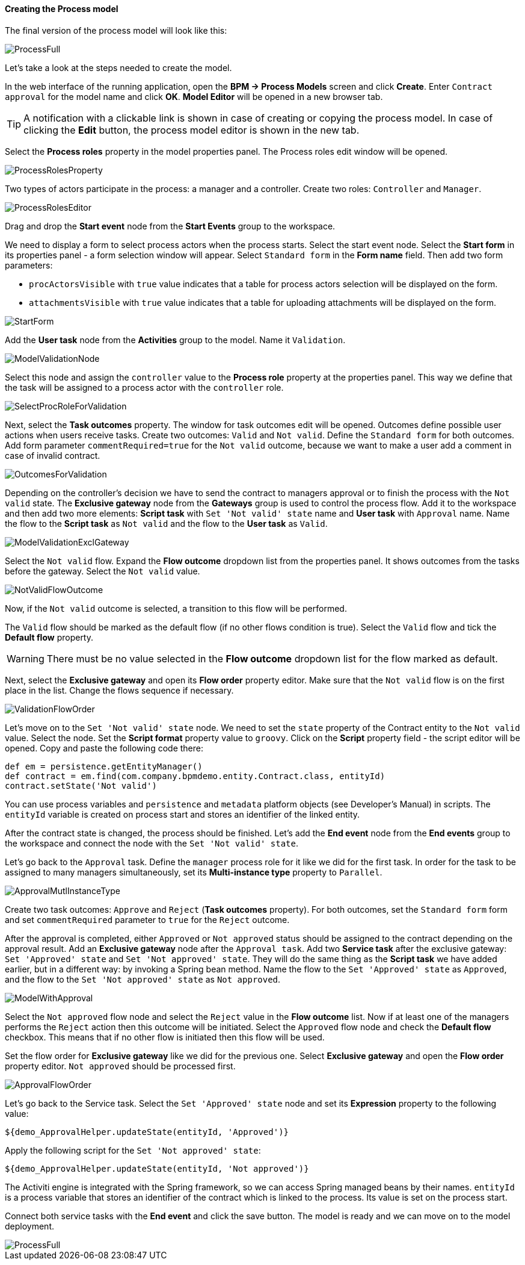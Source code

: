 :sourcesdir: ../../../../source

[[qs_process_model_creation]]
==== Creating the Process model

The final version of the process model will look like this:

image::ProcessFull.png[align="center"]

Let's take a look at the steps needed to create the model.

In the web interface of the running application, open the *BPM -> Process Models* screen and click *Create*. Enter `Contract approval` for the model name and click *OK*. *Model Editor* will be opened in a new browser tab.

[TIP]
====
A notification with a clickable link is shown in case of creating or copying the process model. In case of clicking the *Edit* button, the process model editor is shown in the new tab.
====

Select the *Process roles* property in the model properties panel. The Process roles edit window will be opened.

image::ProcessRolesProperty.png[align="center"]

Two types of actors participate in the process: a manager and a controller. Create two roles: `Controller` and `Manager`.

image::ProcessRolesEditor.png[align="center"]

Drag and drop the *Start event* node from the *Start Events* group to the workspace.

We need to display a form to select process actors when the process starts. Select the start event node. Select the *Start form* in its properties panel - a form selection window will appear. Select `Standard form` in the *Form name* field. Then add two form parameters:

* `procActorsVisible` with `true` value indicates that a table for process actors selection will be displayed on the form.
* `attachmentsVisible` with `true` value indicates that a table for uploading attachments will be displayed on the form.

image::StartForm.png[align="center"]

Add the *User task* node from the *Activities* group to the model. Name it `Validation`.

image::ModelValidationNode.png[align="center"]

Select this node and assign the `controller` value to the *Process role* property at the properties panel. This way we define that the task will be assigned to a process actor with the `controller` role.

image::SelectProcRoleForValidation.png[align="center"]

Next, select the *Task outcomes* property. The window for task outcomes edit will be opened. Outcomes define possible user actions when users receive tasks. Create two outcomes: `Valid` and `Not valid`. Define the `Standard form` for both outcomes. Add form parameter `commentRequired=true` for the `Not valid` outcome, because we want to make a user add a comment in case of invalid contract.

image::OutcomesForValidation.png[align="center"]

Depending on the controller's decision we have to send the contract to managers approval or to finish the process with the `Not valid` state. The *Exclusive gateway* node from the *Gateways* group is used to control the process flow. Add it to the workspace and then add two more elements: *Script task* with `Set 'Not valid' state` name and *User task* with `Approval` name. Name the flow to the *Script task* as `Not valid` and the flow to the *User task* as `Valid`.

image::ModelValidationExclGateway.png[align="center"]

Select the `Not valid` flow. Expand the *Flow outcome* dropdown list from the properties panel. It shows outcomes from the tasks before the gateway. Select the `Not valid` value.

image::NotValidFlowOutcome.png[align="center"]

Now, if the `Not valid` outcome is selected, a transition to this flow will be performed.

The `Valid` flow should be marked as the default flow (if no other flows condition is true). Select the `Valid` flow and tick the *Default flow* property.

[WARNING]
====
There must be no value selected in the *Flow outcome* dropdown list for the flow marked as default.
====

Next, select the *Exclusive gateway* and open its *Flow order* property editor. Make sure that the `Not valid` flow is on the first place in the list. Change the flows sequence if necessary.

image::ValidationFlowOrder.png[align="center"]

Let's move on to the `Set 'Not valid' state` node. We need to set the `state` property of the Contract entity to the `Not valid` value. Select the node. Set the *Script format* property value to `groovy`. Click on the *Script* property field - the script editor will be opened. Copy and paste the following code there:

[source,groovy]
----
def em = persistence.getEntityManager()
def contract = em.find(com.company.bpmdemo.entity.Contract.class, entityId)
contract.setState('Not valid')
----

You can use process variables and `persistence` and `metadata` platform objects (see Developer's Manual) in scripts. The `entityId` variable is created on process start and stores an identifier of the linked entity.

After the contract state is changed, the process should be finished. Let's add the *End event* node from the *End events* group to the workspace and connect the node with the `Set 'Not valid' state`.

Let's go back to the `Approval` task. Define the `manager` process role for it like we did for the first task. In order for the task to be assigned to many managers simultaneously, set its *Multi-instance type* property to `Parallel`.

image::ApprovalMutlInstanceType.png[align="center"]

Create two task outcomes: `Approve` and `Reject` (*Task outcomes* property). For both outcomes, set the `Standard form` form and set `commentRequired` parameter to `true` for the `Reject` outcome.

After the approval is completed, either `Approved` or `Not approved` status should be assigned to the contract depending on the approval result. Add an *Exclusive gateway* node after the `Approval task`. Add two *Service task* after the exclusive gateway: `Set 'Approved' state` and `Set 'Not approved' state`. They will do the same thing as the *Script task* we have added earlier, but in a different way: by invoking a Spring bean method. Name the flow to the `Set 'Approved' state` as `Approved`, and the flow to the `Set 'Not approved' state` as `Not approved`.

image::ModelWithApproval.png[align="center"]

Select the `Not approved` flow node and select the `Reject` value in the *Flow outcome* list. Now if at least one of the managers performs the `Reject` action then this outcome will be initiated. Select the `Approved` flow node and check the *Default flow* checkbox. This means that if no other flow is initiated then this flow will be used.

Set the flow order for *Exclusive gateway* like we did for the previous one. Select *Exclusive gateway* and open the *Flow order* property editor. `Not approved` should be processed first.

image::ApprovalFlowOrder.png[align="center"]

Let's go back to the Service task. Select the `Set 'Approved' state` node and set its *Expression* property to the following value:

[source,groovy]
----
${demo_ApprovalHelper.updateState(entityId, 'Approved')}
----

Apply the following script for the `Set 'Not approved' state`:

[source,groovy]
----
${demo_ApprovalHelper.updateState(entityId, 'Not approved')}
----

The Activiti engine is integrated with the Spring framework, so we can access Spring managed beans by their names. `entityId` is a process variable that stores an identifier of the contract which is linked to the process. Its value is set on the process start.

Connect both service tasks with the *End event* and click the save button. The model is ready and we can move on to the model deployment.

image::ProcessFull.png[align="center"]

